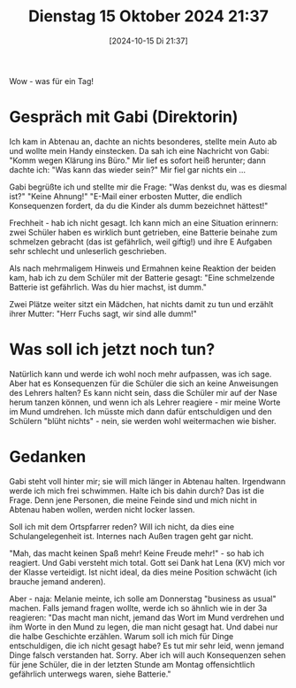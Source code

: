 #+title:      Dienstag 15 Oktober 2024 21:37
#+date:       [2024-10-15 Di 21:37]
#+filetags:   :journal:
#+identifier: 20241015T213710

Wow - was für ein Tag!

* Gespräch mit Gabi (Direktorin)
Ich kam in Abtenau an, dachte an nichts besonderes, stellte mein Auto ab und wollte mein Handy einstecken. Da sah ich eine Nachricht von Gabi: "Komm wegen Klärung ins Büro." Mir lief es sofort heiß herunter; dann dachte ich: "Was kann das wieder sein?" Mir fiel gar nichts ein ...

Gabi begrüßte ich und stellte mir die Frage: "Was denkst du, was es diesmal ist?" "Keine Ahnung!" "E-Mail einer erbosten Mutter, die endlich Konsequenzen fordert, da du die Kinder als dumm bezeichnet hättest!"

Frechheit - hab ich nicht gesagt. Ich kann mich an eine Situation erinnern: zwei Schüler haben es wirklich bunt getrieben, eine Batterie beinahe zum schmelzen gebracht (das ist gefährlich, weil giftig!) und ihre E Aufgaben sehr schlecht und unleserlich geschrieben.

Als nach mehrmaligem Hinweis und Ermahnen keine Reaktion der beiden kam, hab ich zu dem Schüler mit der Batterie gesagt: "Eine schmelzende Batterie ist gefährlich. Was du hier machst, ist dumm."

Zwei Plätze weiter sitzt ein Mädchen, hat nichts damit zu tun und erzählt ihrer Mutter: "Herr Fuchs sagt, wir sind alle dumm!" 

* Was soll ich jetzt noch tun?
Natürlich kann und werde ich wohl noch mehr aufpassen, was ich sage. Aber hat es Konsequenzen für die Schüler die sich an keine Anweisungen des Lehrers halten? Es kann nicht sein, dass die Schüler mir auf der Nase herum tanzen können, und wenn ich als Lehrer reagiere - mir meine Worte im Mund umdrehen. Ich müsste mich dann dafür entschuldigen und den Schülern "blüht nichts" - nein, sie werden wohl weitermachen wie bisher.

* Gedanken
Gabi steht voll hinter mir; sie will mich länger in Abtenau halten. Irgendwann werde ich mich frei schwimmen. Halte ich bis dahin durch? Das ist die Frage. Denn jene Personen, die meine Feinde sind und mich nicht in Abtenau haben wollen, werden nicht locker lassen.

Soll ich mit dem Ortspfarrer reden? Will ich nicht, da dies eine Schulangelegenheit ist. Internes nach Außen tragen geht gar nicht.

"Mah, das macht keinen Spaß mehr! Keine Freude mehr!" - so hab ich reagiert. Und Gabi versteht mich total. Gott sei Dank hat Lena (KV) mich vor der Klasse verteidigt. Ist nicht ideal, da dies meine Position schwächt (ich brauche jemand anderen).

Aber - naja: Melanie meinte, ich solle am Donnerstag "business as usual" machen. Falls jemand fragen wollte, werde ich so ähnlich wie in der 3a reagieren: "Das macht man nicht, jemand das Wort im Mund verdrehen und ihm Worte in den Mund zu legen, die man nicht gesagt hat. Und dabei nur die halbe Geschichte erzählen. Warum soll ich mich für Dinge entschuldigen, die ich nicht gesagt habe? Es tut mir sehr leid, wenn jemand Dinge falsch verstanden hat. Sorry. Aber ich will auch Konsequenzen sehen für jene Schüler, die in der letzten Stunde am Montag offensichtlich gefährlich unterwegs waren, siehe Batterie."


